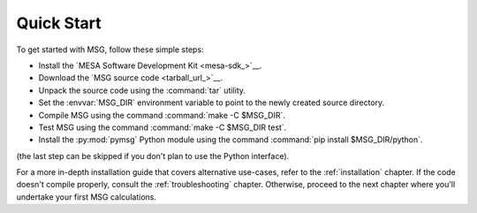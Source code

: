 .. _quick-start:

***********
Quick Start
***********

To get started with MSG, follow these simple steps:

* Install the `MESA Software Development Kit <mesa-sdk_>`__.
* Download the `MSG source code <tarball_url_>`__.
* Unpack the source code using the :command:`tar` utility.
* Set the :envvar:`MSG_DIR` environment variable to point to the
  newly created source directory.
* Compile MSG using the command :command:`make -C $MSG_DIR`.
* Test MSG using the command :command:`make -C $MSG_DIR test`.
* Install the :py:mod:`pymsg` Python module using the command :command:`pip install $MSG_DIR/python`.

(the last step can be skipped if you don't plan to use the Python
interface).

For a more in-depth installation guide that covers alternative
use-cases, refer to the :ref:`installation` chapter. If the code
doesn't compile properly, consult the :ref:`troubleshooting`
chapter. Otherwise, proceed to the next chapter where you'll undertake
your first MSG calculations.
